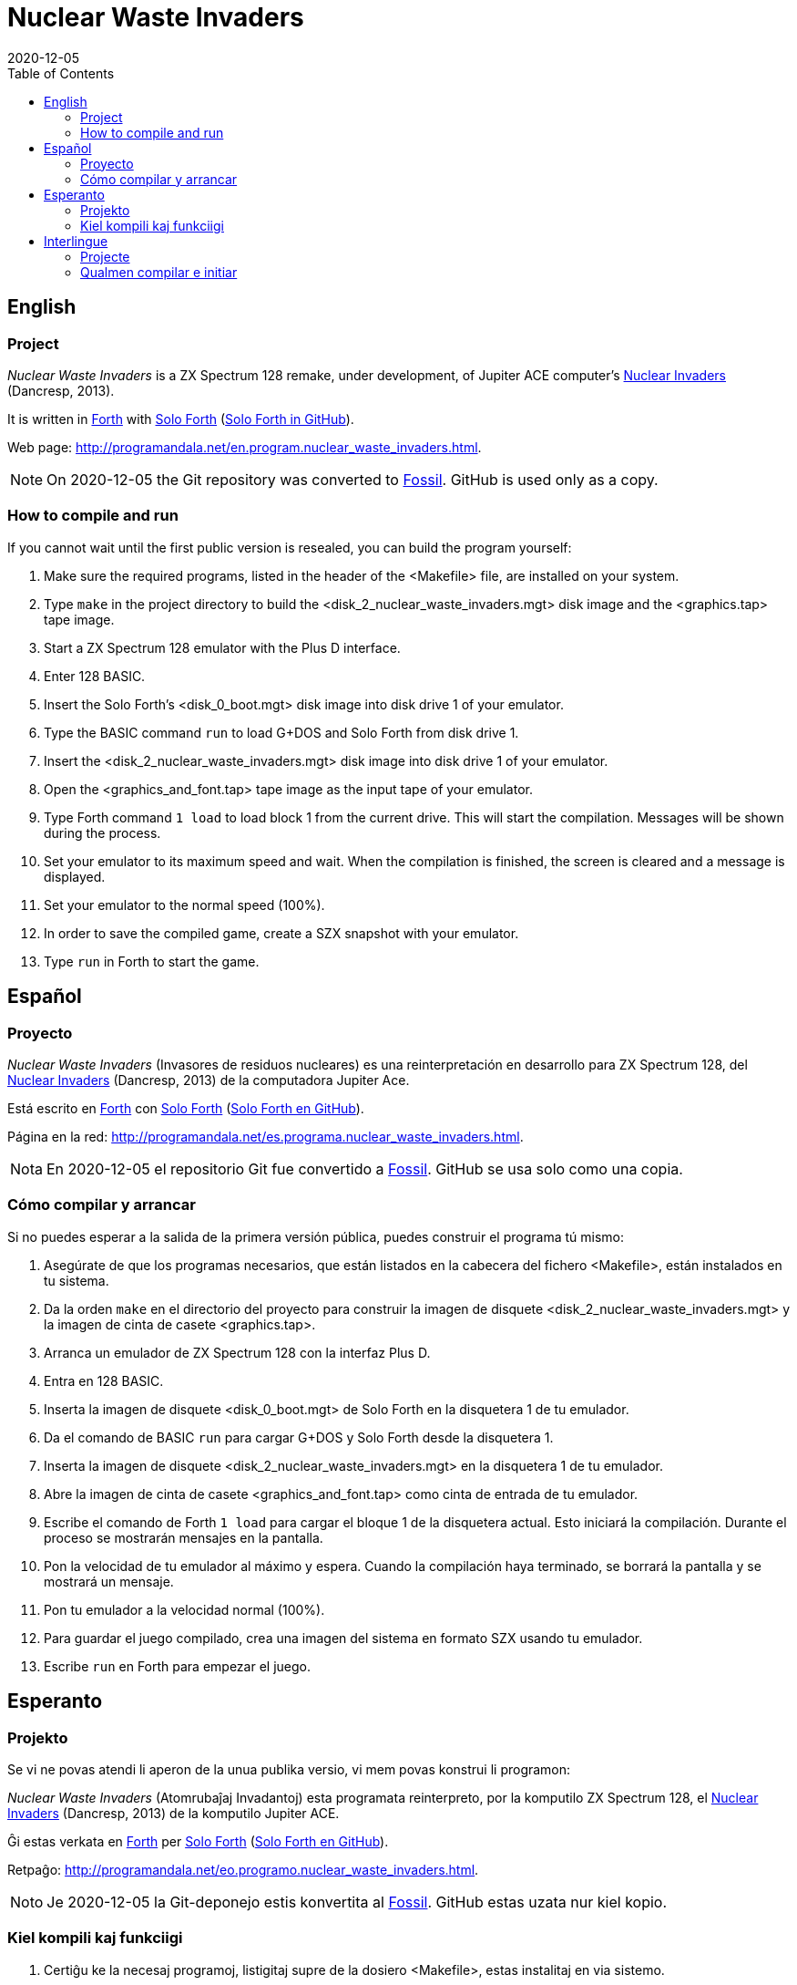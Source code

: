 = Nuclear Waste Invaders
:revdate: 2020-12-05
:linkattrs:
:toc:

// This file is part of Nuclear Waste Invaders
// http://programandala.net/en.program.nuclear_waste_invaders.html

// This document is written in Asciidoctor format
// http://asciidoctor.org

// You may do whatever you want with this work, so long as you retain
// the copyright/authorship/acknowledgment/credit notice(s) and this
// license in all redistributed copies and derived works.  There is no
// warranty.

== English

// tag::en[]

=== Project

_Nuclear Waste Invaders_ is a ZX Spectrum 128 remake, under
development, of Jupiter ACE computer's
http://www.zonadepruebas.com/viewtopic.php?t=4231[Nuclear Invaders,
role="external"] (Dancresp, 2013).

It is written in
http://standard-forth.org[Forth,role="external"] with
http://programandala.net/en.program.solo_forth.html[Solo Forth]
(http://github.com/programandala-net/solo-forth[Solo Forth in
GitHub,role="external"]).

Web page:
http://programandala.net/en.program.nuclear_waste_invaders.html.

:note-caption: Note
NOTE: On 2020-12-05 the Git repository was converted to
http://fossil-scm.rog[Fossil]. GitHub is used only as a copy.

=== How to compile and run

If you cannot wait until the first public version is resealed, you can
build the program yourself:

. Make sure the required programs, listed in the header of the
  <Makefile> file, are installed on your system.
. Type `make` in the project directory to build the
  <disk_2_nuclear_waste_invaders.mgt> disk image and the
  <graphics.tap> tape image.
. Start a ZX Spectrum 128 emulator with the Plus D interface.
. Enter 128 BASIC.
. Insert the Solo Forth's <disk_0_boot.mgt> disk image into disk drive
  1 of your emulator.
. Type the BASIC command `run` to load G+DOS and Solo Forth from disk drive 1.
. Insert the <disk_2_nuclear_waste_invaders.mgt> disk image into disk
  drive 1 of your emulator.
. Open the <graphics_and_font.tap> tape image as the input tape of
  your emulator.
. Type Forth command `1 load` to load block 1 from the current drive. This will
  start the compilation. Messages will be shown during the process.
. Set your emulator to its maximum speed and wait. When the
  compilation is finished, the screen is cleared and a message is
  displayed.
. Set your emulator to the normal speed (100%).
. In order to save the compiled game, create a SZX snapshot with your
  emulator.
. Type `run` in Forth to start the game.

// end::en[]

== Español

// tag::es[]

=== Proyecto

_Nuclear Waste Invaders_ (Invasores de residuos nucleares) es una
reinterpretación en desarrollo para ZX Spectrum 128, del
http://www.zonadepruebas.com/viewtopic.php?t=4231[Nuclear Invaders,
role="external"] (Dancresp, 2013) de la computadora Jupiter Ace.

Está escrito en
http://standard-forth.org[Forth,role="external"] con
http://programandala.net/en.program.solo_forth.html[Solo Forth]
(http://github.com/programandala-net/solo-forth[Solo Forth en
GitHub,role="external"]).

Página en la red:
http://programandala.net/es.programa.nuclear_waste_invaders.html.

:note-caption: Nota
NOTE: En 2020-12-05 el repositorio Git fue convertido a
http://fossil-scm.org[Fossil]. GitHub se usa solo
como una copia.

=== Cómo compilar y arrancar

Si no puedes esperar a la salida de la primera versión pública, puedes
construir el programa tú mismo:

. Asegúrate de que los programas necesarios, que están listados en la
  cabecera del fichero <Makefile>, están instalados en tu sistema.
. Da la orden `make` en el directorio del proyecto para construir la
  imagen de disquete <disk_2_nuclear_waste_invaders.mgt> y la imagen
  de cinta de casete <graphics.tap>.
. Arranca un emulador de ZX Spectrum 128 con la interfaz Plus D.
. Entra en 128 BASIC.
. Inserta la imagen de disquete <disk_0_boot.mgt> de Solo Forth en la
  disquetera 1 de tu emulador.
. Da el comando de BASIC `run` para cargar G+DOS y Solo Forth desde la
  disquetera 1.
. Inserta la imagen de disquete <disk_2_nuclear_waste_invaders.mgt> en
  la disquetera 1 de tu emulador.
. Abre la imagen de cinta de casete <graphics_and_font.tap> como cinta
  de entrada de tu emulador.
. Escribe el comando de Forth `1 load` para cargar el bloque 1 de la
  disquetera actual. Esto iniciará la compilación. Durante el proceso
  se mostrarán mensajes en la pantalla.
. Pon la velocidad de tu emulador al máximo y espera. Cuando la
  compilación haya terminado, se borrará la pantalla y se mostrará un
  mensaje.
. Pon tu emulador a la velocidad normal (100%).
. Para guardar el juego compilado, crea una imagen del sistema en
  formato SZX usando tu emulador.
. Escribe `run` en Forth para empezar el juego.

// end::es[]

== Esperanto

// tag::eo[]

=== Projekto

Se vi ne povas atendi li aperon de la unua publika versio, vi mem
povas konstrui li programon:

_Nuclear Waste Invaders_ (Atomrubaĵaj Invadantoj) esta programata
reinterpreto, por la komputilo ZX Spectrum 128, el
http://www.zonadepruebas.com/viewtopic.php?t=4231[Nuclear Invaders,
role="external"] (Dancresp, 2013) de la komputilo Jupiter ACE.

Ĝi estas verkata en http://standard-forth.org[Forth,role="external"]
per http://programandala.net/en.program.solo_forth.html[Solo Forth]
(http://github.com/programandala-net/solo-forth[Solo Forth en
GitHub,role="external"]).

Retpaĝo:
http://programandala.net/eo.programo.nuclear_waste_invaders.html.

:note-caption: Noto
NOTE: Je 2020-12-05 la Git-deponejo estis konvertita al
http://fossil-scm.org[Fossil]. GitHub estas uzata nur kiel kopio.

=== Kiel kompili kaj funkciigi

. Certiĝu ke la necesaj programoj, listigitaj supre de la dosiero
  <Makefile>, estas instalitaj en via sistemo.
. Tajpu `make` en la dosierujo de la projekto por krei la diskedeskan
  dosieron <disk_2_nuclear_waste_invaders.mgt> kaj la kasedeskan
  dosieron <graphics.tap>.
. Enmetu la diskedeskan dosieron <disk_0_boot.mgt> de Solo Forth en la
  diskedujon 1 de via emulilo.
. Skribu la BASIC-ordonon `run` por funkciigi G+DOS kaj Solo Forth el
  la diskedujo 1.
. Enmetu la diskedeskan dosieron <disk_2_nuclear_waste_invaders.mgt>
  en la diskedujon 1 de via emulilo.
. Malfermu la kasedeskan dosieron <graphics_and_font.tap> kiel
  enir-kasedon de via emulilo.
. Skribu ordonon de Forth `1 load` por preni blokon 1 el la nuna
  diskedujo. Ĉi tio komencos la kompiladon, dum kiu mesaĝoj estos
  montrataj sur la ekrano.
. Elektu la plej grandan rapidon de via emulilo kaj atendu. Kiam la
  kompilado finiĝos, la ekrano estos forviŝita kaj mesaĝo estos
  printita.
. Elektu normalan (100%) rapidon en via emulilo.
. Por konservi la kompilitan ludon, kreu kopion de la tuta sistemo en
  SZX-formata dosiero, uzante vian emulilon.
. En Fortho tajpu `run` por komenci la ludon.

// end::eo[]

== Interlingue

// tag::ie[]

=== Projecte

_Nuclear Waste Invaders_ (Invasores de jetallia nucleari) es un
reinterpretation, developat por ZX Spectrum 128, del
http://www.zonadepruebas.com/viewtopic.php?t=4231[Nuclear Invaders,
role="external"] (Dancresp, 2013) del computator Jupiter ACE.

It es scrit in
http://standard-forth.org[Forth,role="external"] con
http://programandala.net/en.program.solo_forth.html[Solo Forth]
(http://github.com/programandala-net/solo-forth[Solo Forth in
GitHub,role="external"]).

Págine web:
http://programandala.net/ie.programa.nuclear_waste_invaders.html.

:note-caption: Note
NOTE: In 2020-12-05 li depositoria de Git esset convertet a
http://fossil-scm.org[Fossil]. GitHub es usat solmen quam un copie.

=== Qualmen compilar e initiar

Si vu ne posse atender li aparition del prim version public, vu self
posse constructer li programma:

. Controla que li necessi programmas, quel es listat in li supra del
  document <Makefile>, es instalat in vor computator.
. Comanda `make` in li documentiere del projecte por constructer li
  disco-replica <disk_2_nuclear_waste_invaders.mgt> e li bande-replica
  <graphics.tap>.
. Initia un emulator de ZX Spectrum 128 con li interfacie Plus D.
. Intra in 128 BASIC.
. Inserte li disco-replica <disk_0_boot.mgt> de Solo Forth in li
  disciere 1 de vor emulator.
. In BASIC comanda `run` por cargar G+DOS e Solo Forth del disciere 1.
. Inserte li disco-replica <disk_2_nuclear_waste_invaders.mgt> in li
  disciere 1 de vor emulator.
. Aperte li bande-replica <graphics_and_font.tap> quam bendo de
  intrada de vor emulator.
. In Forth comanda `1 load` por cargar li bloc 1 del disciere activ.
  To va comensar li compilation. Durante li operation, divers missages
  va aparerir sur li ecran.
. Etablisse li maxim rapiditá de vor emulador e atende. Quande li
  compilation es finit, li ecran va nettar se e un missage va aparir.
. Etablisse un rapiditá normal (100%) in vor emulator.
. Por conservar li lude compilat, fa un replica del sistema con
  formate SZX usante vor emulator.
. In Forth comanda `run` por comensar li lude.

// end::ie[]

